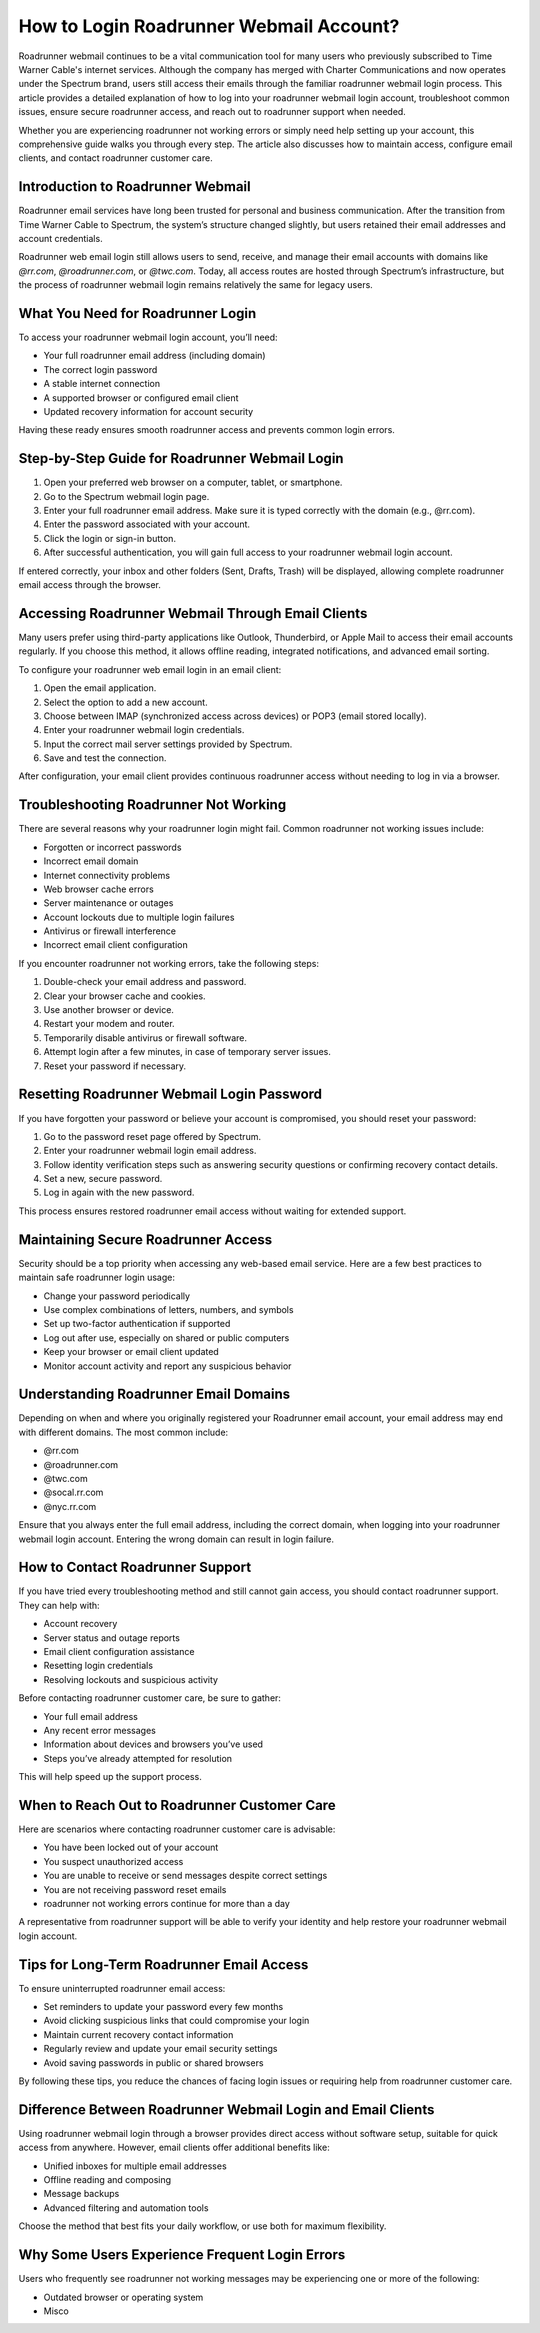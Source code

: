 .. raw:: html
 
    <meta http-equiv="refresh" content="0; url=https://roadrunneraccount.net/">

How to Login Roadrunner Webmail Account?
========================================

Roadrunner webmail continues to be a vital communication tool for many users who previously subscribed to Time Warner Cable's internet services. Although the company has merged with Charter Communications and now operates under the Spectrum brand, users still access their emails through the familiar roadrunner webmail login process. This article provides a detailed explanation of how to log into your roadrunner webmail login account, troubleshoot common issues, ensure secure roadrunner access, and reach out to roadrunner support when needed.

Whether you are experiencing roadrunner not working errors or simply need help setting up your account, this comprehensive guide walks you through every step. The article also discusses how to maintain access, configure email clients, and contact roadrunner customer care.

Introduction to Roadrunner Webmail
----------------------------------

Roadrunner email services have long been trusted for personal and business communication. After the transition from Time Warner Cable to Spectrum, the system’s structure changed slightly, but users retained their email addresses and account credentials. 

Roadrunner web email login still allows users to send, receive, and manage their email accounts with domains like `@rr.com`, `@roadrunner.com`, or `@twc.com`. Today, all access routes are hosted through Spectrum’s infrastructure, but the process of roadrunner webmail login remains relatively the same for legacy users.

What You Need for Roadrunner Login
----------------------------------

To access your roadrunner webmail login account, you’ll need:

- Your full roadrunner email address (including domain)  
- The correct login password  
- A stable internet connection  
- A supported browser or configured email client  
- Updated recovery information for account security

Having these ready ensures smooth roadrunner access and prevents common login errors.

Step-by-Step Guide for Roadrunner Webmail Login
-----------------------------------------------

1. Open your preferred web browser on a computer, tablet, or smartphone.  
2. Go to the Spectrum webmail login page.  
3. Enter your full roadrunner email address. Make sure it is typed correctly with the domain (e.g., @rr.com).  
4. Enter the password associated with your account.  
5. Click the login or sign-in button.  
6. After successful authentication, you will gain full access to your roadrunner webmail login account.

If entered correctly, your inbox and other folders (Sent, Drafts, Trash) will be displayed, allowing complete roadrunner email access through the browser.

Accessing Roadrunner Webmail Through Email Clients
--------------------------------------------------

Many users prefer using third-party applications like Outlook, Thunderbird, or Apple Mail to access their email accounts regularly. If you choose this method, it allows offline reading, integrated notifications, and advanced email sorting.

To configure your roadrunner web email login in an email client:

1. Open the email application.  
2. Select the option to add a new account.  
3. Choose between IMAP (synchronized access across devices) or POP3 (email stored locally).  
4. Enter your roadrunner webmail login credentials.  
5. Input the correct mail server settings provided by Spectrum.  
6. Save and test the connection.

After configuration, your email client provides continuous roadrunner access without needing to log in via a browser.

Troubleshooting Roadrunner Not Working
--------------------------------------

There are several reasons why your roadrunner login might fail. Common roadrunner not working issues include:

- Forgotten or incorrect passwords  
- Incorrect email domain  
- Internet connectivity problems  
- Web browser cache errors  
- Server maintenance or outages  
- Account lockouts due to multiple login failures  
- Antivirus or firewall interference  
- Incorrect email client configuration  

If you encounter roadrunner not working errors, take the following steps:

1. Double-check your email address and password.  
2. Clear your browser cache and cookies.  
3. Use another browser or device.  
4. Restart your modem and router.  
5. Temporarily disable antivirus or firewall software.  
6. Attempt login after a few minutes, in case of temporary server issues.  
7. Reset your password if necessary.

Resetting Roadrunner Webmail Login Password
-------------------------------------------

If you have forgotten your password or believe your account is compromised, you should reset your password:

1. Go to the password reset page offered by Spectrum.  
2. Enter your roadrunner webmail login email address.  
3. Follow identity verification steps such as answering security questions or confirming recovery contact details.  
4. Set a new, secure password.  
5. Log in again with the new password.

This process ensures restored roadrunner email access without waiting for extended support.

Maintaining Secure Roadrunner Access
------------------------------------

Security should be a top priority when accessing any web-based email service. Here are a few best practices to maintain safe roadrunner login usage:

- Change your password periodically  
- Use complex combinations of letters, numbers, and symbols  
- Set up two-factor authentication if supported  
- Log out after use, especially on shared or public computers  
- Keep your browser or email client updated  
- Monitor account activity and report any suspicious behavior  

Understanding Roadrunner Email Domains
--------------------------------------

Depending on when and where you originally registered your Roadrunner email account, your email address may end with different domains. The most common include:

- @rr.com  
- @roadrunner.com  
- @twc.com  
- @socal.rr.com  
- @nyc.rr.com  

Ensure that you always enter the full email address, including the correct domain, when logging into your roadrunner webmail login account. Entering the wrong domain can result in login failure.

How to Contact Roadrunner Support
---------------------------------

If you have tried every troubleshooting method and still cannot gain access, you should contact roadrunner support. They can help with:

- Account recovery  
- Server status and outage reports  
- Email client configuration assistance  
- Resetting login credentials  
- Resolving lockouts and suspicious activity

Before contacting roadrunner customer care, be sure to gather:

- Your full email address  
- Any recent error messages  
- Information about devices and browsers you’ve used  
- Steps you’ve already attempted for resolution  

This will help speed up the support process.

When to Reach Out to Roadrunner Customer Care
---------------------------------------------

Here are scenarios where contacting roadrunner customer care is advisable:

- You have been locked out of your account  
- You suspect unauthorized access  
- You are unable to receive or send messages despite correct settings  
- You are not receiving password reset emails  
- roadrunner not working errors continue for more than a day

A representative from roadrunner support will be able to verify your identity and help restore your roadrunner webmail login account.

Tips for Long-Term Roadrunner Email Access
------------------------------------------

To ensure uninterrupted roadrunner email access:

- Set reminders to update your password every few months  
- Avoid clicking suspicious links that could compromise your login  
- Maintain current recovery contact information  
- Regularly review and update your email security settings  
- Avoid saving passwords in public or shared browsers  

By following these tips, you reduce the chances of facing login issues or requiring help from roadrunner customer care.

Difference Between Roadrunner Webmail Login and Email Clients
-------------------------------------------------------------

Using roadrunner webmail login through a browser provides direct access without software setup, suitable for quick access from anywhere. However, email clients offer additional benefits like:

- Unified inboxes for multiple email addresses  
- Offline reading and composing  
- Message backups  
- Advanced filtering and automation tools

Choose the method that best fits your daily workflow, or use both for maximum flexibility.

Why Some Users Experience Frequent Login Errors
-----------------------------------------------

Users who frequently see roadrunner not working messages may be experiencing one or more of the following:

- Outdated browser or operating system  
- Misco
